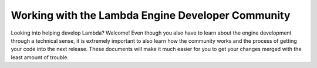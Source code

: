 Working with the Lambda Engine Developer Community
==================================================

Looking into helping develop Lambda? Welcome! Even though you also have
to learn about the engine development through a technical sense, it is
extremely important to also learn how the community works and the
process of getting your code into the next release. These documents
will make it much easier for you to get your changes merged with the
least amount of trouble.
